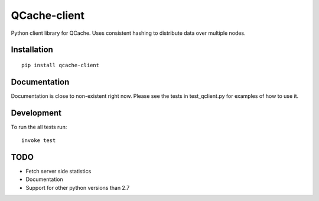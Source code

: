 =============
QCache-client
=============

Python client library for QCache. Uses consistent hashing to distribute data over multiple nodes.

Installation
============
::

    pip install qcache-client

Documentation
=============

Documentation is close to non-existent right now. Please see the tests in test_qclient.py for examples of how to use it.

Development
===========

To run the all tests run::

    invoke test


TODO
====
- Fetch server side statistics
- Documentation
- Support for other python versions than 2.7